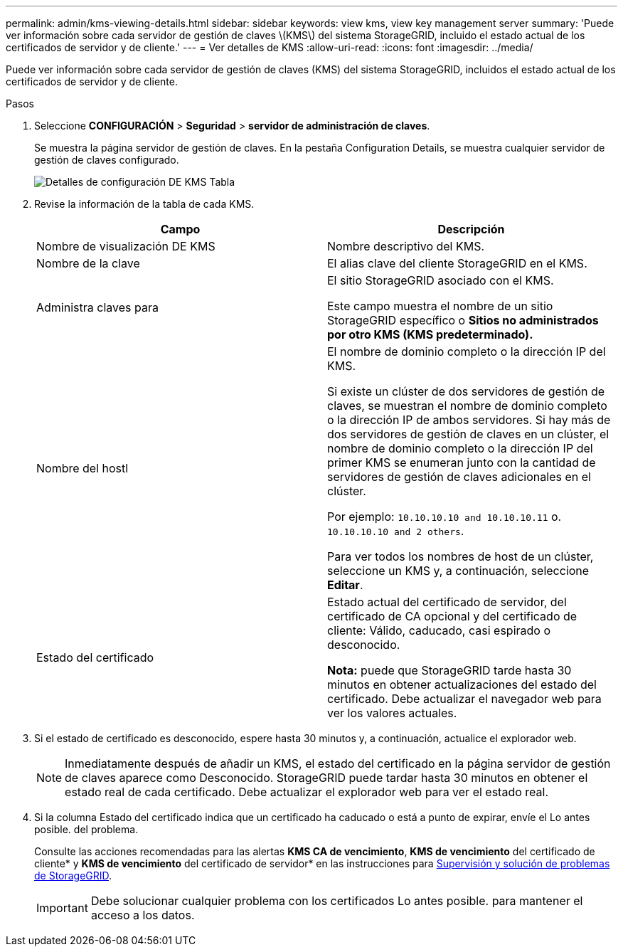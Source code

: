 ---
permalink: admin/kms-viewing-details.html 
sidebar: sidebar 
keywords: view kms, view key management server 
summary: 'Puede ver información sobre cada servidor de gestión de claves \(KMS\) del sistema StorageGRID, incluido el estado actual de los certificados de servidor y de cliente.' 
---
= Ver detalles de KMS
:allow-uri-read: 
:icons: font
:imagesdir: ../media/


[role="lead"]
Puede ver información sobre cada servidor de gestión de claves (KMS) del sistema StorageGRID, incluidos el estado actual de los certificados de servidor y de cliente.

.Pasos
. Seleccione *CONFIGURACIÓN* > *Seguridad* > *servidor de administración de claves*.
+
Se muestra la página servidor de gestión de claves. En la pestaña Configuration Details, se muestra cualquier servidor de gestión de claves configurado.

+
image::../media/kms_configuration_details_table.png[Detalles de configuración DE KMS Tabla]

. Revise la información de la tabla de cada KMS.
+
[cols="1a,1a"]
|===
| Campo | Descripción 


 a| 
Nombre de visualización DE KMS
 a| 
Nombre descriptivo del KMS.



 a| 
Nombre de la clave
 a| 
El alias clave del cliente StorageGRID en el KMS.



 a| 
Administra claves para
 a| 
El sitio StorageGRID asociado con el KMS.

Este campo muestra el nombre de un sitio StorageGRID específico o *Sitios no administrados por otro KMS (KMS predeterminado).*



 a| 
Nombre del hostl
 a| 
El nombre de dominio completo o la dirección IP del KMS.

Si existe un clúster de dos servidores de gestión de claves, se muestran el nombre de dominio completo o la dirección IP de ambos servidores. Si hay más de dos servidores de gestión de claves en un clúster, el nombre de dominio completo o la dirección IP del primer KMS se enumeran junto con la cantidad de servidores de gestión de claves adicionales en el clúster.

Por ejemplo: `10.10.10.10 and 10.10.10.11` o. `10.10.10.10 and 2 others`.

Para ver todos los nombres de host de un clúster, seleccione un KMS y, a continuación, seleccione *Editar*.



 a| 
Estado del certificado
 a| 
Estado actual del certificado de servidor, del certificado de CA opcional y del certificado de cliente: Válido, caducado, casi espirado o desconocido.

*Nota:* puede que StorageGRID tarde hasta 30 minutos en obtener actualizaciones del estado del certificado. Debe actualizar el navegador web para ver los valores actuales.

|===
. Si el estado de certificado es desconocido, espere hasta 30 minutos y, a continuación, actualice el explorador web.
+

NOTE: Inmediatamente después de añadir un KMS, el estado del certificado en la página servidor de gestión de claves aparece como Desconocido. StorageGRID puede tardar hasta 30 minutos en obtener el estado real de cada certificado. Debe actualizar el explorador web para ver el estado real.

. Si la columna Estado del certificado indica que un certificado ha caducado o está a punto de expirar, envíe el Lo antes posible. del problema.
+
Consulte las acciones recomendadas para las alertas *KMS CA de vencimiento*, *KMS de vencimiento* del certificado de cliente* y *KMS de vencimiento* del certificado de servidor* en las instrucciones para xref:../monitor/index.adoc[Supervisión y solución de problemas de StorageGRID].

+

IMPORTANT: Debe solucionar cualquier problema con los certificados Lo antes posible. para mantener el acceso a los datos.


